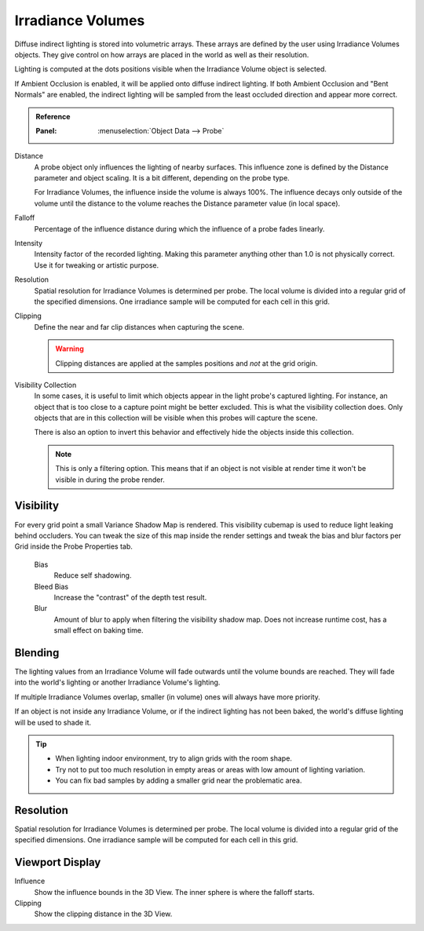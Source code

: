 
******************
Irradiance Volumes
******************

Diffuse indirect lighting is stored into volumetric arrays.
These arrays are defined by the user using Irradiance Volumes objects.
They give control on how arrays are placed in the world as well as their resolution.

Lighting is computed at the dots positions visible when the Irradiance Volume object is selected.

.. seealso::
   :doc:`Indirect Lighting </render/eevee/indirect_lighting>`.

If Ambient Occlusion is enabled, it will be applied onto diffuse indirect lighting.
If both Ambient Occlusion and "Bent Normals" are enabled,
the indirect lighting will be sampled from the least occluded direction and appear more correct.

.. admonition:: Reference
   :class: refbox

   :Panel:     :menuselection:`Object Data --> Probe`

Distance
   A probe object only influences the lighting of nearby surfaces.
   This influence zone is defined by the Distance parameter and object scaling.
   It is a bit different, depending on the probe type.

   For Irradiance Volumes, the influence inside the volume is always 100%.
   The influence decays only outside of the volume until
   the distance to the volume reaches the Distance parameter value (in local space).

Falloff
   Percentage of the influence distance during which the influence of a probe fades linearly.

Intensity
   Intensity factor of the recorded lighting.
   Making this parameter anything other than 1.0 is not physically correct. Use it for tweaking or artistic purpose.

Resolution
   Spatial resolution for Irradiance Volumes is determined per probe.
   The local volume is divided into a regular grid of the specified dimensions.
   One irradiance sample will be computed for each cell in this grid.

Clipping
   Define the near and far clip distances when capturing the scene.

   .. warning::

      Clipping distances are applied at the samples positions and *not* at the grid origin.

Visibility Collection
   In some cases, it is useful to limit which objects appear in the light probe's captured lighting.
   For instance, an object that is too close to a capture point might be better excluded.
   This is what the visibility collection does.
   Only objects that are in this collection will be visible when this probes will capture the scene.

   There is also an option to invert this behavior and effectively hide the objects inside this collection.

   .. note::

      This is only a filtering option. This means that if an object is not visible at render time
      it won't be visible in during the probe render.


Visibility
==========

For every grid point a small Variance Shadow Map is rendered.
This visibility cubemap is used to reduce light leaking behind occluders.
You can tweak the size of this map inside the render settings and
tweak the bias and blur factors per Grid inside the Probe Properties tab.

   Bias
      Reduce self shadowing.

   Bleed Bias
      Increase the "contrast" of the depth test result.

   Blur
      Amount of blur to apply when filtering the visibility shadow map.
      Does not increase runtime cost, has a small effect on baking time.


Blending
========

The lighting values from an Irradiance Volume will fade outwards until the volume bounds are reached.
They will fade into the world's lighting or another Irradiance Volume's lighting.

If multiple Irradiance Volumes overlap, smaller (in volume) ones will always have more priority.

If an object is not inside any Irradiance Volume, or if the indirect lighting has not been baked,
the world's diffuse lighting will be used to shade it.

.. tip::

   - When lighting indoor environment, try to align grids with the room shape.
   - Try not to put too much resolution in empty areas or areas with low amount of lighting variation.
   - You can fix bad samples by adding a smaller grid near the problematic area.


Resolution
==========

Spatial resolution for Irradiance Volumes is determined per probe.
The local volume is divided into a regular grid of the specified dimensions.
One irradiance sample will be computed for each cell in this grid.


Viewport Display
================

Influence
   Show the influence bounds in the 3D View. The inner sphere is where the falloff starts.

Clipping
   Show the clipping distance in the 3D View.

